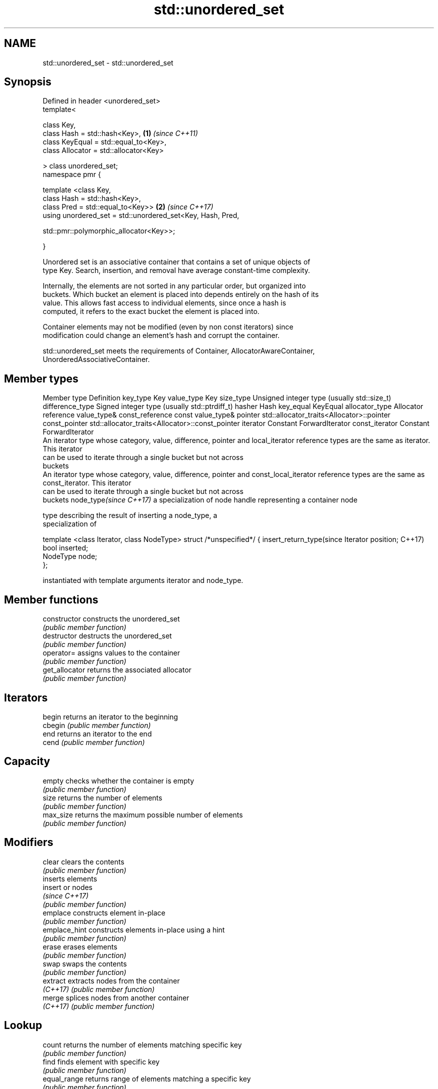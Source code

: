 .TH std::unordered_set 3 "2018.03.28" "http://cppreference.com" "C++ Standard Libary"
.SH NAME
std::unordered_set \- std::unordered_set

.SH Synopsis
   Defined in header <unordered_set>
   template<

       class Key,
       class Hash = std::hash<Key>,                                   \fB(1)\fP \fI(since C++11)\fP
       class KeyEqual = std::equal_to<Key>,
       class Allocator = std::allocator<Key>

   > class unordered_set;
   namespace pmr {

       template <class Key,
                 class Hash = std::hash<Key>,
                 class Pred = std::equal_to<Key>>                     \fB(2)\fP \fI(since C++17)\fP
       using unordered_set = std::unordered_set<Key, Hash, Pred,
                                              
    std::pmr::polymorphic_allocator<Key>>;

   }

   Unordered set is an associative container that contains a set of unique objects of
   type Key. Search, insertion, and removal have average constant-time complexity.

   Internally, the elements are not sorted in any particular order, but organized into
   buckets. Which bucket an element is placed into depends entirely on the hash of its
   value. This allows fast access to individual elements, since once a hash is
   computed, it refers to the exact bucket the element is placed into.

   Container elements may not be modified (even by non const iterators) since
   modification could change an element's hash and corrupt the container.

   std::unordered_set meets the requirements of Container, AllocatorAwareContainer,
   UnorderedAssociativeContainer.

.SH Member types

Member type              Definition
key_type                 Key 
value_type               Key 
size_type                Unsigned integer type (usually std::size_t) 
difference_type          Signed integer type (usually std::ptrdiff_t) 
hasher                   Hash 
key_equal                KeyEqual 
allocator_type           Allocator 
reference                value_type& 
const_reference          const value_type& 
pointer                  std::allocator_traits<Allocator>::pointer 
const_pointer            std::allocator_traits<Allocator>::const_pointer 
iterator                 Constant ForwardIterator 
const_iterator           Constant ForwardIterator 
                         An iterator type whose category, value, difference, pointer and
local_iterator           reference types are the same as iterator. This iterator
                         can be used to iterate through a single bucket but not across
                         buckets
                         An iterator type whose category, value, difference, pointer and
const_local_iterator     reference types are the same as const_iterator. This iterator
                         can be used to iterate through a single bucket but not across
                         buckets
node_type\fI(since C++17)\fP   a specialization of node handle representing a container node
                         
                         type describing the result of inserting a node_type, a
                         specialization of

                         template <class Iterator, class NodeType> struct /*unspecified*/ {
insert_return_type(since     Iterator position;
C++17)                       bool     inserted;
                             NodeType node;
                         };

                         instantiated with template arguments iterator and node_type.
                         

.SH Member functions

   constructor       constructs the unordered_set
                     \fI(public member function)\fP 
   destructor        destructs the unordered_set
                     \fI(public member function)\fP 
   operator=         assigns values to the container
                     \fI(public member function)\fP 
   get_allocator     returns the associated allocator
                     \fI(public member function)\fP 
.SH Iterators
   begin             returns an iterator to the beginning
   cbegin            \fI(public member function)\fP 
   end               returns an iterator to the end
   cend              \fI(public member function)\fP 
.SH Capacity
   empty             checks whether the container is empty
                     \fI(public member function)\fP 
   size              returns the number of elements
                     \fI(public member function)\fP 
   max_size          returns the maximum possible number of elements
                     \fI(public member function)\fP 
.SH Modifiers
   clear             clears the contents
                     \fI(public member function)\fP 
                     inserts elements
   insert            or nodes
                     \fI(since C++17)\fP
                     \fI(public member function)\fP 
   emplace           constructs element in-place
                     \fI(public member function)\fP 
   emplace_hint      constructs elements in-place using a hint
                     \fI(public member function)\fP 
   erase             erases elements
                     \fI(public member function)\fP 
   swap              swaps the contents
                     \fI(public member function)\fP 
   extract           extracts nodes from the container
   \fI(C++17)\fP           \fI(public member function)\fP 
   merge             splices nodes from another container
   \fI(C++17)\fP           \fI(public member function)\fP 
.SH Lookup
   count             returns the number of elements matching specific key
                     \fI(public member function)\fP 
   find              finds element with specific key
                     \fI(public member function)\fP 
   equal_range       returns range of elements matching a specific key
                     \fI(public member function)\fP 
.SH Bucket interface
   begin(size_type)  returns an iterator to the beginning of the specified bucket
   cbegin(size_type) \fI(public member function)\fP 
   end(size_type)    returns an iterator to the end of the specified bucket
   cend(size_type)   \fI(public member function)\fP 
   bucket_count      returns the number of buckets
                     \fI(public member function)\fP 
   max_bucket_count  returns the maximum number of buckets
                     \fI(public member function)\fP 
   bucket_size       returns the number of elements in specific bucket
                     \fI(public member function)\fP 
   bucket            returns the bucket for specific key
                     \fI(public member function)\fP 
.SH Hash policy
   load_factor       returns average number of elements per bucket
                     \fI(public member function)\fP 
   max_load_factor   manages maximum average number of elements per bucket
                     \fI(public member function)\fP 
                     reserves at least the specified number of buckets.
   rehash            This regenerates the hash table.
                     \fI(public member function)\fP 
                     reserves space for at least the specified number of elements.
   reserve           This regenerates the hash table.
                     \fI(public member function)\fP 
.SH Observers
   hash_function     returns function used to hash the keys
                     \fI(public member function)\fP 
   key_eq            returns the function used to compare keys for equality
                     \fI(public member function)\fP 

.SH Non-member functions

   operator==                    compares the values in the unordered_set
   operator!=                    \fI(function template)\fP 
   std::swap(std::unordered_set) specializes the std::swap algorithm
   \fI(C++11)\fP                       \fI(function template)\fP 

   Deduction guides\fI(since C++17)\fP

.SH Notes

   The member types iterator and const_iterator may be aliases to the same type. Since
   iterator is convertible to const_iterator, const_iterator should be used in function
   parameter lists to avoid violations of the One Definition Rule.
